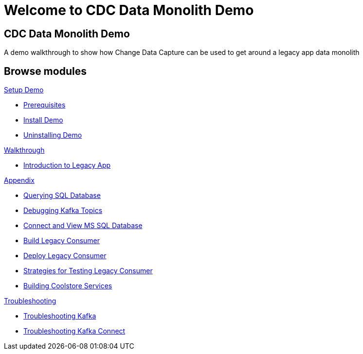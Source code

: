= Welcome to CDC Data Monolith Demo
:page-layout: home
:!sectids:

[.text-center.strong]
== CDC Data Monolith Demo

A demo walkthrough to show how Change Data Capture can be used to get around a legacy app data monolith

[.tiles.browse]
== Browse modules

[.tile]
.xref:01-setup.adoc[Setup Demo]
* xref:01-setup.adoc#prerequisite[Prerequisites]
* xref:01-setup.adoc#install[Install Demo]
* xref:01-setup.adoc#uninstall[Uninstalling Demo]

[.tile]
.xref:02-walkthrough.adoc[Walkthrough]
* xref:02-walkthrough.adoc#legacy[Introduction to Legacy App]

[.tile]
.xref:03-appendix[Appendix]
* xref:03-appendix.adoc#querysql[Querying SQL Database]
* xref:03-appendix.adoc#kafkatopicdebug[Debugging Kafka Topics]
* xref:03-appendix.adoc#mssql[Connect and View MS SQL Database]
* xref:03-appendix.adoc#build[Build Legacy Consumer]
* xref:03-appendix.adoc#deploy[Deploy Legacy Consumer]
* xref:03-appendix.adoc#testapp[Strategies for Testing Legacy Consumer]
* xref:03-appendix.adoc#buildcoolstore[Building Coolstore Services]

[.tile]
.xref:04-troubleshooting[Troubleshooting]
* xref:04-troubleshooting.adoc#kafka[Troubleshooting Kafka]
* xref:04-troubleshooting.adoc#kafkaconnect[Troubleshooting Kafka Connect]